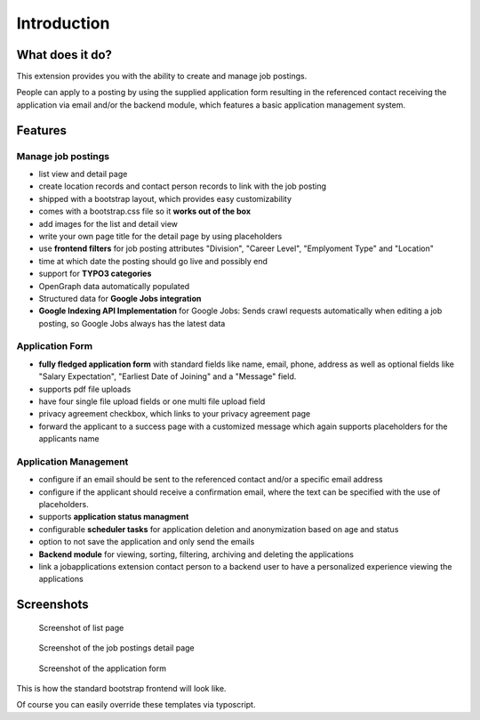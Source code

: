 ﻿.. include:: ../Includes.txt


.. _introduction:

============
Introduction
============

What does it do?
================

This extension provides you with the ability to create and manage job postings.

People can apply to a posting by using the supplied application form resulting in the referenced contact receiving the application via
email and/or the backend module, which features a basic application management system.

.. _features:

Features
========

Manage job postings
-------------------

* list view and detail page
* create location records and contact person records to link with the job posting
* shipped with a bootstrap layout, which provides easy customizability
* comes with a bootstrap.css file so it **works out of the box**
* add images for the list and detail view
* write your own page title for the detail page by using placeholders
* use **frontend filters** for job posting attributes "Division", "Career Level", "Emplyoment Type" and "Location"
* time at which date the posting should go live and possibly end
* support for **TYPO3 categories**
* OpenGraph data automatically populated
* Structured data for **Google Jobs integration**
* **Google Indexing API Implementation** for Google Jobs: Sends crawl requests automatically when editing a job posting, so Google Jobs always has the latest data

Application Form
----------------

* **fully fledged application form** with standard fields like name, email, phone, address as well as optional fields like "Salary Expectation", "Earliest Date of Joining" and a "Message" field.
* supports pdf file uploads
* have four single file upload fields or one multi file upload field
* privacy agreement checkbox, which links to your privacy agreement page
* forward the applicant to a success page with a customized message which again supports placeholders for the applicants name

Application Management
----------------------

* configure if an email should be sent to the referenced contact and/or a specific email address
* configure if the applicant should receive a confirmation email, where the text can be specified with the use of placeholders.
* supports **application status managment**
* configurable **scheduler tasks** for application deletion and anonymization based on age and status
* option to not save the application and only send the emails
* **Backend module** for viewing, sorting, filtering, archiving and deleting the applications
* link a jobapplications extension contact person to a backend user to have a personalized experience viewing the applications

.. _screenshots:

Screenshots
===========

.. figure:: ../Images/Introduction/screen_list_view.png
   :class: with-shadow
   :alt: Screenshot of list page
   :width: 400px

   Screenshot of list page

.. figure:: ../Images/Introduction/screen_detail_view.png
   :class: with-shadow
   :alt: Screenshot of the detail page
   :width: 400px

   Screenshot of the job postings detail page

.. figure:: ../Images/Introduction/screen_application_form.png
   :class: with-shadow
   :alt: Screenshot of the application form
   :width: 400px

   Screenshot of the application form

This is how the standard bootstrap frontend will look like.

Of course you can easily override these templates via typoscript.